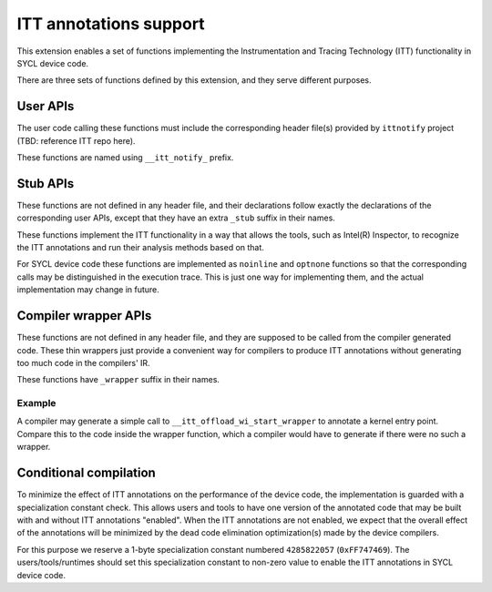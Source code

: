 ITT annotations support
=======================

This extension enables a set of functions implementing
the Instrumentation and Tracing Technology (ITT) functionality
in SYCL device code.

There are three sets of functions defined by this extension,
and they serve different purposes.

User APIs
---------

The user code calling these functions must include the corresponding header
file(s) provided by ``ittnotify`` project (TBD: reference ITT repo here).

These functions are named using ``__itt_notify_`` prefix.

Stub APIs
---------

These functions are not defined in any header file, and their declarations
follow exactly the declarations of the corresponding user APIs, except that
they have an extra ``_stub`` suffix in their names.

These functions implement the ITT functionality in a way that allows
the tools, such as Intel(R) Inspector, to recognize the ITT annotations
and run their analysis methods based on that.

For SYCL device code these functions are implemented as ``noinline`` and
``optnone`` functions so that the corresponding calls may be distinguished
in the execution trace. This is just one way for implementing them,
and the actual implementation may change in future.

Compiler wrapper APIs
---------------------

These functions are not defined in any header file, and they are supposed
to be called from the compiler generated code. These thin wrappers
just provide a convenient way for compilers to produce ITT annotations
without generating too much code in the compilers' IR.

These functions have ``_wrapper`` suffix in their names.

Example
~~~~~~~

.. code: c++
   DEVICE_EXTERN_C void __itt_offload_wi_start_stub(
       size_t[3], size_t, uint32_t);

   DEVICE_EXTERN_C void __itt_offload_wi_start_wrapper() {
     if (__spirv_SpecConstant(0xFF747469, 0)) {
       size_t GroupID[3] = ...;
       size_t WIId = ...;
       uint32_t WGSize = ...;
       __itt_offload_wi_start_stub(GroupID, WIId, WGSize);
     }
   }

A compiler may generate a simple call to ``__itt_offload_wi_start_wrapper``
to annotate a kernel entry point. Compare this to the code inside the wrapper
function, which a compiler would have to generate if there were no such
a wrapper.

Conditional compilation
-----------------------

To minimize the effect of ITT annotations on the performance of the device code,
the implementation is guarded with a specialization constant check. This allows
users and tools to have one version of the annotated code that may be built
with and without ITT annotations "enabled". When the ITT annotations are not
enabled, we expect that the overall effect of the annotations will be minimized
by the dead code elimination optimization(s) made by the device compilers.

For this purpose we reserve a 1-byte specialization constant numbered
``4285822057`` (``0xFF747469``). The users/tools/runtimes should set this
specialization constant to non-zero value to enable the ITT annotations
in SYCL device code.
